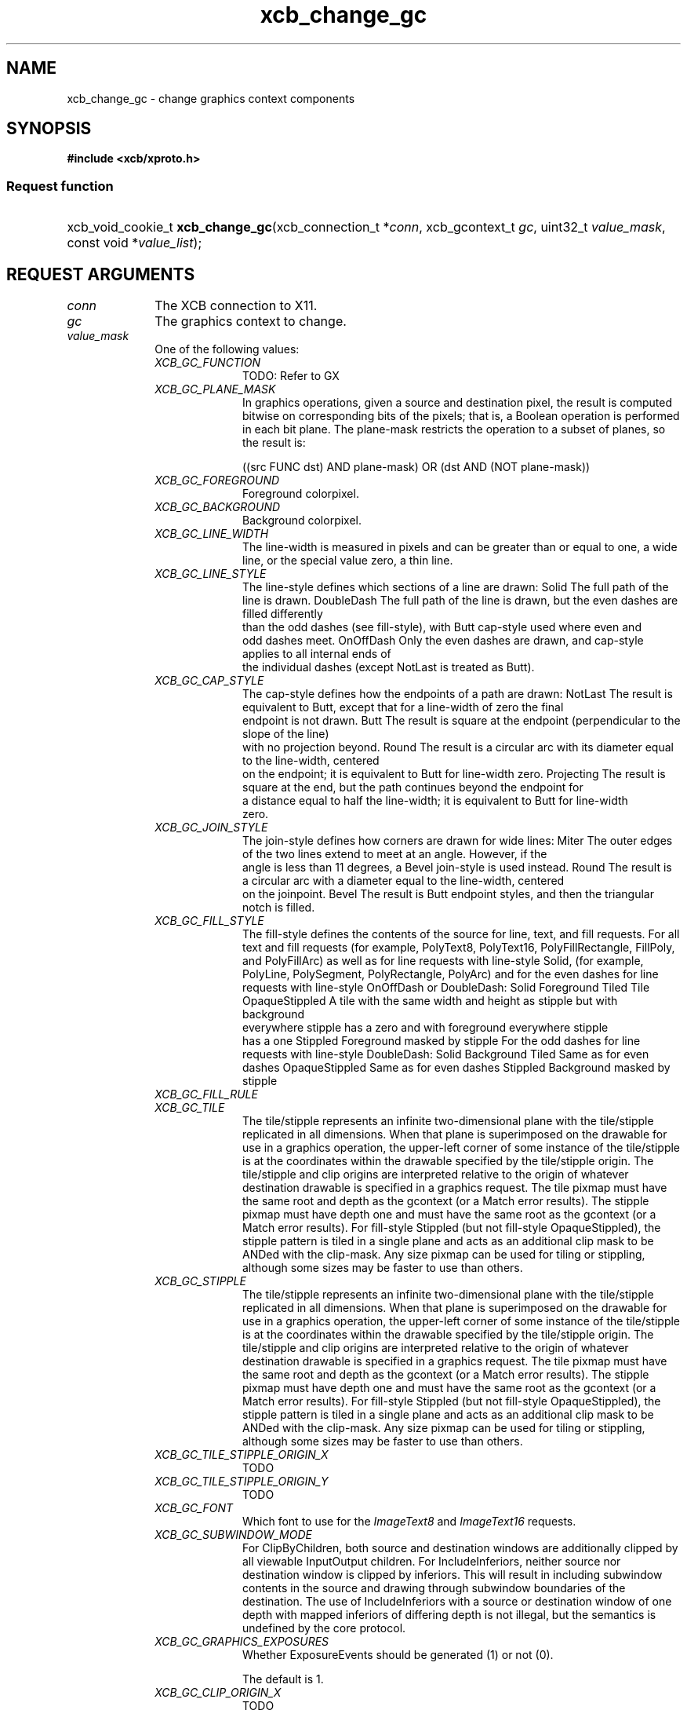.TH xcb_change_gc 3  "libxcb 1.16.1" "X Version 11" "XCB Requests"
.ad l
.SH NAME
xcb_change_gc \- change graphics context components
.SH SYNOPSIS
.hy 0
.B #include <xcb/xproto.h>
.SS Request function
.HP
xcb_void_cookie_t \fBxcb_change_gc\fP(xcb_connection_t\ *\fIconn\fP, xcb_gcontext_t\ \fIgc\fP, uint32_t\ \fIvalue_mask\fP, const void\ *\fIvalue_list\fP);
.br
.hy 1
.SH REQUEST ARGUMENTS
.IP \fIconn\fP 1i
The XCB connection to X11.
.IP \fIgc\fP 1i
The graphics context to change.
.IP \fIvalue_mask\fP 1i
One of the following values:
.RS 1i
.IP \fIXCB_GC_FUNCTION\fP 1i
TODO: Refer to GX
.IP \fIXCB_GC_PLANE_MASK\fP 1i
In graphics operations, given a source and destination pixel, the result is
computed bitwise on corresponding bits of the pixels; that is, a Boolean
operation is performed in each bit plane. The plane-mask restricts the
operation to a subset of planes, so the result is:

        ((src FUNC dst) AND plane-mask) OR (dst AND (NOT plane-mask))
.IP \fIXCB_GC_FOREGROUND\fP 1i
Foreground colorpixel.
.IP \fIXCB_GC_BACKGROUND\fP 1i
Background colorpixel.
.IP \fIXCB_GC_LINE_WIDTH\fP 1i
The line-width is measured in pixels and can be greater than or equal to one, a wide line, or the
special value zero, a thin line.
.IP \fIXCB_GC_LINE_STYLE\fP 1i
The line-style defines which sections of a line are drawn:
Solid                The full path of the line is drawn.
DoubleDash           The full path of the line is drawn, but the even dashes are filled differently
                     than the odd dashes (see fill-style), with Butt cap-style used where even and
                     odd dashes meet.
OnOffDash            Only the even dashes are drawn, and cap-style applies to all internal ends of
                     the individual dashes (except NotLast is treated as Butt).
.IP \fIXCB_GC_CAP_STYLE\fP 1i
The cap-style defines how the endpoints of a path are drawn:
NotLast    The result is equivalent to Butt, except that for a line-width of zero the final
           endpoint is not drawn.
Butt       The result is square at the endpoint (perpendicular to the slope of the line)
           with no projection beyond.
Round      The result is a circular arc with its diameter equal to the line-width, centered
           on the endpoint; it is equivalent to Butt for line-width zero.
Projecting The result is square at the end, but the path continues beyond the endpoint for
           a distance equal to half the line-width; it is equivalent to Butt for line-width
           zero.
.IP \fIXCB_GC_JOIN_STYLE\fP 1i
The join-style defines how corners are drawn for wide lines:
Miter               The outer edges of the two lines extend to meet at an angle. However, if the
                    angle is less than 11 degrees, a Bevel join-style is used instead.
Round               The result is a circular arc with a diameter equal to the line-width, centered
                    on the joinpoint.
Bevel               The result is Butt endpoint styles, and then the triangular notch is filled.
.IP \fIXCB_GC_FILL_STYLE\fP 1i
The fill-style defines the contents of the source for line, text, and fill requests. For all text and fill
requests (for example, PolyText8, PolyText16, PolyFillRectangle, FillPoly, and PolyFillArc)
as well as for line requests with line-style Solid, (for example, PolyLine, PolySegment,
PolyRectangle, PolyArc) and for the even dashes for line requests with line-style OnOffDash
or DoubleDash:
Solid                     Foreground
Tiled                     Tile
OpaqueStippled            A tile with the same width and height as stipple but with background
                          everywhere stipple has a zero and with foreground everywhere stipple
                          has a one
Stippled                  Foreground masked by stipple
For the odd dashes for line requests with line-style DoubleDash:
Solid                     Background
Tiled                     Same as for even dashes
OpaqueStippled            Same as for even dashes
Stippled                  Background masked by stipple
.IP \fIXCB_GC_FILL_RULE\fP 1i

.IP \fIXCB_GC_TILE\fP 1i
The tile/stipple represents an infinite two-dimensional plane with the tile/stipple replicated in all
dimensions. When that plane is superimposed on the drawable for use in a graphics operation,
the upper-left corner of some instance of the tile/stipple is at the coordinates within the drawable
specified by the tile/stipple origin. The tile/stipple and clip origins are interpreted relative to the
origin of whatever destination drawable is specified in a graphics request.
The tile pixmap must have the same root and depth as the gcontext (or a Match error results).
The stipple pixmap must have depth one and must have the same root as the gcontext (or a
Match error results). For fill-style Stippled (but not fill-style
OpaqueStippled), the stipple pattern is tiled in a single plane and acts as an
additional clip mask to be ANDed with the clip-mask.
Any size pixmap can be used for tiling or stippling, although some sizes may be faster to use than
others.
.IP \fIXCB_GC_STIPPLE\fP 1i
The tile/stipple represents an infinite two-dimensional plane with the tile/stipple replicated in all
dimensions. When that plane is superimposed on the drawable for use in a graphics operation,
the upper-left corner of some instance of the tile/stipple is at the coordinates within the drawable
specified by the tile/stipple origin. The tile/stipple and clip origins are interpreted relative to the
origin of whatever destination drawable is specified in a graphics request.
The tile pixmap must have the same root and depth as the gcontext (or a Match error results).
The stipple pixmap must have depth one and must have the same root as the gcontext (or a
Match error results). For fill-style Stippled (but not fill-style
OpaqueStippled), the stipple pattern is tiled in a single plane and acts as an
additional clip mask to be ANDed with the clip-mask.
Any size pixmap can be used for tiling or stippling, although some sizes may be faster to use than
others.
.IP \fIXCB_GC_TILE_STIPPLE_ORIGIN_X\fP 1i
TODO
.IP \fIXCB_GC_TILE_STIPPLE_ORIGIN_Y\fP 1i
TODO
.IP \fIXCB_GC_FONT\fP 1i
Which font to use for the \fIImageText8\fP and \fIImageText16\fP requests.
.IP \fIXCB_GC_SUBWINDOW_MODE\fP 1i
For ClipByChildren, both source and destination windows are additionally
clipped by all viewable InputOutput children. For IncludeInferiors, neither
source nor destination window is
clipped by inferiors. This will result in including subwindow contents in the source and drawing
through subwindow boundaries of the destination. The use of IncludeInferiors with a source or
destination window of one depth with mapped inferiors of differing depth is not illegal, but the
semantics is undefined by the core protocol.
.IP \fIXCB_GC_GRAPHICS_EXPOSURES\fP 1i
Whether ExposureEvents should be generated (1) or not (0).

The default is 1.
.IP \fIXCB_GC_CLIP_ORIGIN_X\fP 1i
TODO
.IP \fIXCB_GC_CLIP_ORIGIN_Y\fP 1i
TODO
.IP \fIXCB_GC_CLIP_MASK\fP 1i
The clip-mask restricts writes to the destination drawable. Only pixels where the clip-mask has
bits set to 1 are drawn. Pixels are not drawn outside the area covered by the clip-mask or where
the clip-mask has bits set to 0. The clip-mask affects all graphics requests, but it does not clip
sources. The clip-mask origin is interpreted relative to the origin of whatever destination drawable is specified in a graphics request. If a pixmap is specified as the clip-mask, it must have
depth 1 and have the same root as the gcontext (or a Match error results). If clip-mask is None,
then pixels are always drawn, regardless of the clip origin. The clip-mask can also be set with the
SetClipRectangles request.
.IP \fIXCB_GC_DASH_OFFSET\fP 1i
TODO
.IP \fIXCB_GC_DASH_LIST\fP 1i
TODO
.IP \fIXCB_GC_ARC_MODE\fP 1i
TODO
.RE
.RS 1i


.RE
.IP \fIvalue_list\fP 1i
Values for each of the components specified in the bitmask \fIvalue_mask\fP. The
order has to correspond to the order of possible \fIvalue_mask\fP bits. See the
example.
.SH DESCRIPTION
Changes the components specified by \fIvalue_mask\fP for the specified graphics context.
.SH RETURN VALUE
Returns an \fIxcb_void_cookie_t\fP. Errors (if any) have to be handled in the event loop.

If you want to handle errors directly with \fIxcb_request_check\fP instead, use \fIxcb_change_gc_checked\fP. See \fBxcb-requests(3)\fP for details.
.SH ERRORS
.IP \fIxcb_alloc_error_t\fP 1i
The X server could not allocate the requested resources (no memory?).
.IP \fIxcb_font_error_t\fP 1i
TODO: reasons?
.IP \fIxcb_g_context_error_t\fP 1i
TODO: reasons?
.IP \fIxcb_match_error_t\fP 1i
TODO: reasons?
.IP \fIxcb_pixmap_error_t\fP 1i
TODO: reasons?
.IP \fIxcb_value_error_t\fP 1i
TODO: reasons?
.SH EXAMPLE
.nf
.sp
/*
 * Changes the foreground color component of the specified graphics context.
 *
 */
void my_example(xcb_connection_t *conn, xcb_gcontext_t gc, uint32_t fg, uint32_t bg) {
    /* C99 allows us to use a compact way of changing a single component: */
    xcb_change_gc(conn, gc, XCB_GC_FOREGROUND, (uint32_t[]){ fg });

    /* The more explicit way. Beware that the order of values is important! */
    uint32_t mask = 0;
    mask |= XCB_GC_FOREGROUND;
    mask |= XCB_GC_BACKGROUND;

    uint32_t values[] = {
        fg,
        bg
    };
    xcb_change_gc(conn, gc, mask, values);
    xcb_flush(conn);
}
.fi
.SH SEE ALSO
.BR xcb-requests (3),
.BR xcb-examples (3)
.SH AUTHOR
Generated from xproto.xml. Contact xcb@lists.freedesktop.org for corrections and improvements.
